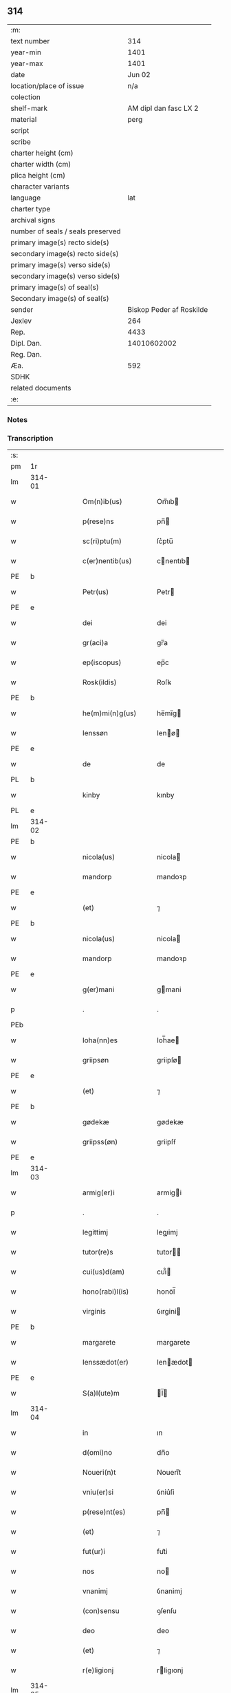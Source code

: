 ** 314

| :m:                               |                          |
| text number                       |                      314 |
| year-min                          |                     1401 |
| year-max                          |                     1401 |
| date                              |                   Jun 02 |
| location/place of issue           |                      n/a |
| colection                         |                          |
| shelf-mark                        |    AM dipl dan fasc LX 2 |
| material                          |                     perg |
| script                            |                          |
| scribe                            |                          |
| charter height (cm)               |                          |
| charter width (cm)                |                          |
| plica height (cm)                 |                          |
| character variants                |                          |
| language                          |                      lat |
| charter type                      |                          |
| archival signs                    |                          |
| number of seals / seals preserved |                          |
| primary image(s) recto side(s)    |                          |
| secondary image(s) recto side(s)  |                          |
| primary image(s) verso side(s)    |                          |
| secondary image(s) verso side(s)  |                          |
| primary image(s) of seal(s)       |                          |
| Secondary image(s) of seal(s)     |                          |
| sender                            | Biskop Peder af Roskilde |
| Jexlev                            |                      264 |
| Rep.                              |                     4433 |
| Dipl. Dan.                        |              14010602002 |
| Reg. Dan.                         |                          |
| Æa.                               |                      592 |
| SDHK                              |                          |
| related documents                 |                          |
| :e:                               |                          |

*** Notes

    
*** Transcription
| :s: |        |   |   |   |   |                     |             |   |   |   |   |     |   |   |    |               |
| pm  | 1r     |   |   |   |   |                     |             |   |   |   |   |     |   |   |    |               |
| lm  | 314-01 |   |   |   |   |                     |             |   |   |   |   |     |   |   |    |               |
| w   |        |   |   |   |   | Om(n)ib(us)         | Om̅ıb       |   |   |   |   | lat |   |   |    |        314-01 |
| w   |        |   |   |   |   | p(rese)ns           | pn̅         |   |   |   |   | lat |   |   |    |        314-01 |
| w   |        |   |   |   |   | sc(ri)ptu(m)        | ſc͛ptu̅       |   |   |   |   | lat |   |   |    |        314-01 |
| w   |        |   |   |   |   | c(er)nentib(us)     | cnentıb   |   |   |   |   | lat |   |   |    |        314-01 |
| PE  | b      |   |   |   |   |                     |             |   |   |   |   |     |   |   |    |               |
| w   |        |   |   |   |   | Petr(us)            | Petr       |   |   |   |   | lat |   |   |    |        314-01 |
| PE  | e      |   |   |   |   |                     |             |   |   |   |   |     |   |   |    |               |
| w   |        |   |   |   |   | dei                 | dei         |   |   |   |   | lat |   |   |    |        314-01 |
| w   |        |   |   |   |   | gr(aci)a            | gr̅a         |   |   |   |   | lat |   |   |    |        314-01 |
| w   |        |   |   |   |   | ep(iscopus)         | ep̅c         |   |   |   |   | lat |   |   |    |        314-01 |
| w   |        |   |   |   |   | Rosk(ildis)         | Roſꝃ        |   |   |   |   | lat |   |   |    |        314-01 |
| PE  | b      |   |   |   |   |                     |             |   |   |   |   |     |   |   |    |               |
| w   |        |   |   |   |   | he(m)mi(n)g(us)     | he̅mı̅g      |   |   |   |   | lat |   |   |    |        314-01 |
| w   |        |   |   |   |   | Ienssøn             | Ienø      |   |   |   |   | lat |   |   |    |        314-01 |
| PE  | e      |   |   |   |   |                     |             |   |   |   |   |     |   |   |    |               |
| w   |        |   |   |   |   | de                  | de          |   |   |   |   | lat |   |   |    |        314-01 |
| PL  | b      |   |   |   |   |                     |             |   |   |   |   |     |   |   |    |               |
| w   |        |   |   |   |   | kinby               | kınby       |   |   |   |   | lat |   |   |    |        314-01 |
| PL  | e      |   |   |   |   |                     |             |   |   |   |   |     |   |   |    |               |
| lm  | 314-02 |   |   |   |   |                     |             |   |   |   |   |     |   |   |    |               |
| PE  | b      |   |   |   |   |                     |             |   |   |   |   |     |   |   |    |               |
| w   |        |   |   |   |   | nicola(us)          | nicola     |   |   |   |   | lat |   |   |    |        314-02 |
| w   |        |   |   |   |   | mandorp             | mandoꝛp     |   |   |   |   | lat |   |   |    |        314-02 |
| PE  | e      |   |   |   |   |                     |             |   |   |   |   |     |   |   |    |               |
| w   |        |   |   |   |   | (et)                | ⁊           |   |   |   |   | lat |   |   |    |        314-02 |
| PE  | b      |   |   |   |   |                     |             |   |   |   |   |     |   |   |    |               |
| w   |        |   |   |   |   | nicola(us)          | nicola     |   |   |   |   | lat |   |   |    |        314-02 |
| w   |        |   |   |   |   | mandorp             | mandoꝛp     |   |   |   |   | lat |   |   |    |        314-02 |
| PE  | e      |   |   |   |   |                     |             |   |   |   |   |     |   |   |    |               |
| w   |        |   |   |   |   | g(er)mani           | gmani      |   |   |   |   | lat |   |   |    |        314-02 |
| p   |        |   |   |   |   | .                   | .           |   |   |   |   | lat |   |   |    |        314-02 |
| PEb |        |   |   |   |   |                     |             |   |   |   |   |     |   |   |    |               |
| w   |        |   |   |   |   | Ioha(nn)es          | Ioh̅ae      |   |   |   |   | lat |   |   |    |        314-02 |
| w   |        |   |   |   |   | griipsøn            | griipſø    |   |   |   |   | lat |   |   |    |        314-02 |
| PE  | e      |   |   |   |   |                     |             |   |   |   |   |     |   |   |    |               |
| w   |        |   |   |   |   | (et)                | ⁊           |   |   |   |   | lat |   |   |    |        314-02 |
| PE  | b      |   |   |   |   |                     |             |   |   |   |   |     |   |   |    |               |
| w   |        |   |   |   |   | gødekæ              | gødekæ      |   |   |   |   | lat |   |   |    |        314-02 |
| w   |        |   |   |   |   | griipss(øn)         | griipſẜ     |   |   |   |   | lat |   |   |    |        314-02 |
| PE  | e      |   |   |   |   |                     |             |   |   |   |   |     |   |   |    |               |
| lm  | 314-03 |   |   |   |   |                     |             |   |   |   |   |     |   |   |    |               |
| w   |        |   |   |   |   | armig(er)i          | armigi     |   |   |   |   | lat |   |   |    |        314-03 |
| p   |        |   |   |   |   | .                   | .           |   |   |   |   | lat |   |   |    |        314-03 |
| w   |        |   |   |   |   | legittimj           | legıimj    |   |   |   |   | lat |   |   |    |        314-03 |
| w   |        |   |   |   |   | tutor(re)s          | tutor     |   |   |   |   | lat |   |   |    |        314-03 |
| w   |        |   |   |   |   | cui(us)d(am)        | cuı᷒        |   |   |   |   | lat |   |   |    |        314-03 |
| w   |        |   |   |   |   | hono(rabi)l(is)     | honoᷓl̅       |   |   |   |   | lat |   |   |    |        314-03 |
| w   |        |   |   |   |   | virginis            | ỽırgini    |   |   |   |   | lat |   |   |    |        314-03 |
| PE  | b      |   |   |   |   |                     |             |   |   |   |   |     |   |   |    |               |
| w   |        |   |   |   |   | margarete           | margarete   |   |   |   |   | lat |   |   |    |        314-03 |
| w   |        |   |   |   |   | Ienssædot(er)       | Ienædot   |   |   |   |   | lat |   |   |    |        314-03 |
| PE  | e      |   |   |   |   |                     |             |   |   |   |   |     |   |   |    |               |
| w   |        |   |   |   |   | S(a)l(ute)m         | l̅         |   |   |   |   | lat |   |   |    |        314-03 |
| lm  | 314-04 |   |   |   |   |                     |             |   |   |   |   |     |   |   |    |               |
| w   |        |   |   |   |   | in                  | ın          |   |   |   |   | lat |   |   |    |        314-04 |
| w   |        |   |   |   |   | d(omi)no            | dn̅o         |   |   |   |   | lat |   |   |    |        314-04 |
| w   |        |   |   |   |   | Noueri(n)t          | Nouerı̅t     |   |   |   |   | lat |   |   |    |        314-04 |
| w   |        |   |   |   |   | vniu(er)si          | ỽniu͛ſi      |   |   |   |   | lat |   |   |    |        314-04 |
| w   |        |   |   |   |   | p(rese)nt(es)       | pn̅         |   |   |   |   | lat |   |   |    |        314-04 |
| w   |        |   |   |   |   | (et)                | ⁊           |   |   |   |   | lat |   |   |    |        314-04 |
| w   |        |   |   |   |   | fut(ur)i            | fut᷑i        |   |   |   |   | lat |   |   |    |        314-04 |
| w   |        |   |   |   |   | nos                 | no         |   |   |   |   | lat |   |   |    |        314-04 |
| w   |        |   |   |   |   | vnanimj             | ỽnanimj     |   |   |   |   | lat |   |   |    |        314-04 |
| w   |        |   |   |   |   | (con)sensu          | ꝯſenſu      |   |   |   |   | lat |   |   |    |        314-04 |
| w   |        |   |   |   |   | deo                 | deo         |   |   |   |   | lat |   |   |    |        314-04 |
| w   |        |   |   |   |   | (et)                | ⁊           |   |   |   |   | lat |   |   |    |        314-04 |
| w   |        |   |   |   |   | r(e)ligionj         | rligıonj   |   |   |   |   | lat |   |   |    |        314-04 |
| lm  | 314-05 |   |   |   |   |                     |             |   |   |   |   |     |   |   |    |               |
| w   |        |   |   |   |   | monast(er)ij        | monaﬅıj    |   |   |   |   | lat |   |   |    |        314-05 |
| w   |        |   |   |   |   | s(an)c(t)e          | ſc̅e         |   |   |   |   | lat |   |   |    |        314-05 |
| w   |        |   |   |   |   | clar(e)             | clar       |   |   |   |   | lat |   |   |    |        314-05 |
| PL  | b      |   |   |   |   |                     |             |   |   |   |   |     |   |   |    |               |
| w   |        |   |   |   |   | Rosk(ildis)         | Roſꝃ        |   |   |   |   | lat |   |   |    |        314-05 |
| PL  | e      |   |   |   |   |                     |             |   |   |   |   |     |   |   |    |               |
| w   |        |   |   |   |   | ip(s)am             | ıp̅a        |   |   |   |   | lat |   |   |    |        314-05 |
| PE  | b      |   |   |   |   |                     |             |   |   |   |   |     |   |   |    |               |
| w   |        |   |   |   |   | margareta(m)        | margareta̅   |   |   |   |   | lat |   |   |    |        314-05 |
| PE  | e      |   |   |   |   |                     |             |   |   |   |   |     |   |   |    |               |
| w   |        |   |   |   |   | n(ost)ram           | nr̅a        |   |   |   |   | lat |   |   |    |        314-05 |
| w   |        |   |   |   |   | cognata(m)          | cognata̅     |   |   |   |   | lat |   |   |    |        314-05 |
| w   |        |   |   |   |   | i(n)                | ı̅           |   |   |   |   | lat |   |   | =  |        314-05 |
| w   |        |   |   |   |   | monialem            | moniale    |   |   |   |   | lat |   |   | == |        314-05 |
| w   |        |   |   |   |   | diuino              | diuino      |   |   |   |   | lat |   |   |    |        314-05 |
| lm  | 314-06 |   |   |   |   |                     |             |   |   |   |   |     |   |   |    |               |
| w   |        |   |   |   |   | cultui              | cultui      |   |   |   |   | lat |   |   |    |        314-06 |
| w   |        |   |   |   |   | deputanda(m)        | deputanda̅   |   |   |   |   | lat |   |   |    |        314-06 |
| w   |        |   |   |   |   | temp(er)ib(us)      | temꝑıb     |   |   |   |   | lat |   |   |    |        314-06 |
| w   |        |   |   |   |   | vite                | ỽite        |   |   |   |   | lat |   |   |    |        314-06 |
| w   |        |   |   |   |   | sue                 | ſue         |   |   |   |   | lat |   |   |    |        314-06 |
| w   |        |   |   |   |   | deuoci(us)          | deuoci     |   |   |   |   | lat |   |   |    |        314-06 |
| w   |        |   |   |   |   | obtulisse           | obtulıe    |   |   |   |   | lat |   |   |    |        314-06 |
| w   |        |   |   |   |   | p(ro)               | ꝓ           |   |   |   |   | lat |   |   |    |        314-06 |
| w   |        |   |   |   |   | cui(us)             | cuı᷒         |   |   |   |   | lat |   |   |    |        314-06 |
| w   |        |   |   |   |   | r(e)ligionis        | rlıgıoni  |   |   |   |   | lat |   |   |    |        314-06 |
| w   |        |   |   |   |   | ing(re)ssu          | ıngͤu       |   |   |   |   | lat |   |   |    |        314-06 |
| lm  | 314-07 |   |   |   |   |                     |             |   |   |   |   |     |   |   |    |               |
| w   |        |   |   |   |   | p(re)d(i)c(t)o      | p̅dc̅o        |   |   |   |   | lat |   |   |    |        314-07 |
| w   |        |   |   |   |   | monast(er)io        | monaﬅ͛ıo     |   |   |   |   | lat |   |   |    |        314-07 |
| w   |        |   |   |   |   | vna(m)              | ỽna̅         |   |   |   |   | lat |   |   |    |        314-07 |
| w   |        |   |   |   |   | c(ur)iam            | c᷑ıa        |   |   |   |   | lat |   |   |    |        314-07 |
| w   |        |   |   |   |   | sua(m)              | ſua̅         |   |   |   |   | lat |   |   |    |        314-07 |
| w   |        |   |   |   |   | in                  | ın          |   |   |   |   | lat |   |   |    |        314-07 |
| PL  | b      |   |   |   |   |                     |             |   |   |   |   |     |   |   |    |               |
| w   |        |   |   |   |   | lywngby             | lywngby     |   |   |   |   | lat |   |   |    |        314-07 |
| w   |        |   |   |   |   | maglæ               | maglæ       |   |   |   |   | lat |   |   |    |        314-07 |
| PL  | e      |   |   |   |   |                     |             |   |   |   |   |     |   |   |    |               |
| w   |        |   |   |   |   | sita(m)             | ſıta̅        |   |   |   |   | lat |   |   |    |        314-07 |
| w   |        |   |   |   |   | in                  | ın          |   |   |   |   | lat |   |   |    |        314-07 |
| PL  | b      |   |   |   |   |                     |             |   |   |   |   |     |   |   |    |               |
| w   |        |   |   |   |   | strøhær(et)         | ﬅrøhærꝫ     |   |   |   |   | lat |   |   |    |        314-07 |
| PL  | e      |   |   |   |   |                     |             |   |   |   |   |     |   |   |    |               |
| w   |        |   |   |   |   | d(i)c(t)am          | dc̅a        |   |   |   |   | lat |   |   |    |        314-07 |
| PL  | b      |   |   |   |   |                     |             |   |   |   |   |     |   |   |    |               |
| w   |        |   |   |   |   | nethræ¦gaar         | nethræ¦gaar |   |   |   |   | lat |   |   |    | 314-07—314-08 |
| PL  | e      |   |   |   |   |                     |             |   |   |   |   |     |   |   |    |               |
| w   |        |   |   |   |   | dante(m)            | dante̅       |   |   |   |   | lat |   |   |    |        314-08 |
| w   |        |   |   |   |   | a(n)nuati(m)        | a̅nuatı̅      |   |   |   |   | lat |   |   |    |        314-08 |
| w   |        |   |   |   |   | sex                 | ſex         |   |   |   |   | lat |   |   |    |        314-08 |
| w   |        |   |   |   |   | talenta             | talenta     |   |   |   |   | lat |   |   |    |        314-08 |
| w   |        |   |   |   |   | a(n)no(e)           | a̅noͤ         |   |   |   |   | lat |   |   |    |        314-08 |
| w   |        |   |   |   |   | p(ro)               | ꝑ           |   |   |   |   | lat |   |   |    |        314-08 |
| w   |        |   |   |   |   | pensione            | penſıone    |   |   |   |   | lat |   |   |    |        314-08 |
| p   |        |   |   |   |   | .                   | .           |   |   |   |   | lat |   |   |    |        314-08 |
| w   |        |   |   |   |   | in                  | ın          |   |   |   |   | lat |   |   |    |        314-08 |
| w   |        |   |   |   |   | qua                 | qua         |   |   |   |   | lat |   |   |    |        314-08 |
| w   |        |   |   |   |   | p(ronu)nc           | ꝓn̅c         |   |   |   |   | lat |   |   |    |        314-08 |
| PE  | b      |   |   |   |   |                     |             |   |   |   |   |     |   |   |    |               |
| w   |        |   |   |   |   | nicola(us)          | nicola     |   |   |   |   | lat |   |   |    |        314-08 |
| w   |        |   |   |   |   | pet(ri)             | pet        |   |   |   |   | lat |   |   |    |        314-08 |
| lm  | 314-09 |   |   |   |   |                     |             |   |   |   |   |     |   |   |    |               |
| w   |        |   |   |   |   | mæth                | mæth        |   |   |   |   | dan |   |   |    |        314-09 |
| w   |        |   |   |   |   | haareth             | haareth     |   |   |   |   | dan |   |   |    |        314-09 |
| PE  | e      |   |   |   |   |                     |             |   |   |   |   |     |   |   |    |               |
| w   |        |   |   |   |   | r(e)sid(et)         | rſıdꝫ      |   |   |   |   | lat |   |   |    |        314-09 |
| w   |        |   |   |   |   | cu(m)               | cu̅          |   |   |   |   | lat |   |   |    |        314-09 |
| w   |        |   |   |   |   | om(n)ib(us)         | om̅ıb       |   |   |   |   | lat |   |   |    |        314-09 |
| w   |        |   |   |   |   | suis                | ſui        |   |   |   |   | lat |   |   |    |        314-09 |
| w   |        |   |   |   |   | adiacenciis         | adıacencii |   |   |   |   | lat |   |   |    |        314-09 |
| w   |        |   |   |   |   | n(u)ll(is)          | nll̅         |   |   |   |   | lat |   |   |    |        314-09 |
| w   |        |   |   |   |   | ex(ceptis)          | exͭꝭ         |   |   |   |   | lat |   |   |    |        314-09 |
| w   |        |   |   |   |   | assignauim(us)      | aıgnauım  |   |   |   |   | lat |   |   |    |        314-09 |
| w   |        |   |   |   |   | p(er)               | ꝑ           |   |   |   |   | lat |   |   |    |        314-09 |
| w   |        |   |   |   |   | p(rese)ntes         | pn̅te       |   |   |   |   | lat |   |   |    |        314-09 |
| lm  | 314-10 |   |   |   |   |                     |             |   |   |   |   |     |   |   |    |               |
| w   |        |   |   |   |   | Jur(e)              | Ju         |   |   |   |   | lat |   |   |    |        314-10 |
| w   |        |   |   |   |   | p(er)petuo          | ̲etuo       |   |   |   |   | lat |   |   |    |        314-10 |
| w   |        |   |   |   |   | possidenda(m)       | poıdenda̅   |   |   |   |   | lat |   |   |    |        314-10 |
| w   |        |   |   |   |   | Condic(i)o(n)ib(us) | Condıc̅oıb  |   |   |   |   | lat |   |   |    |        314-10 |
| w   |        |   |   |   |   | p(re)habit(is)      | p̅habıtꝭ     |   |   |   |   | lat |   |   |    |        314-10 |
| w   |        |   |   |   |   | q(uod)              | ꝙ           |   |   |   |   | lat |   |   |    |        314-10 |
| w   |        |   |   |   |   | fruct(us)           | fruct      |   |   |   |   | lat |   |   |    |        314-10 |
| w   |        |   |   |   |   | Reddit(us)          | Reddıt     |   |   |   |   | lat |   |   |    |        314-10 |
| w   |        |   |   |   |   | (et)                | ⁊           |   |   |   |   | lat |   |   |    |        314-10 |
| w   |        |   |   |   |   | obue(n)c(i)o(n)es   | obue̅c̅oe    |   |   |   |   | lat |   |   |    |        314-10 |
| w   |        |   |   |   |   | inde                | ınde        |   |   |   |   | lat |   |   |    |        314-10 |
| lm  | 314-11 |   |   |   |   |                     |             |   |   |   |   |     |   |   |    |               |
| w   |        |   |   |   |   | p(ro)uenie(n)tes    | ꝓuenıe̅te   |   |   |   |   | lat |   |   |    |        314-11 |
| w   |        |   |   |   |   | in                  | ın          |   |   |   |   | lat |   |   |    |        314-11 |
| w   |        |   |   |   |   | vsu(m)              | ỽſu̅         |   |   |   |   | lat |   |   |    |        314-11 |
| w   |        |   |   |   |   | p(re)d(i)c(t)e      | p̅dc̅e        |   |   |   |   | lat |   |   |    |        314-11 |
| PE  | b      |   |   |   |   |                     |             |   |   |   |   |     |   |   |    |               |
| w   |        |   |   |   |   | margarete           | margarete   |   |   |   |   | lat |   |   |    |        314-11 |
| PE  | e      |   |   |   |   |                     |             |   |   |   |   |     |   |   |    |               |
| w   |        |   |   |   |   | durante             | durante     |   |   |   |   | lat |   |   |    |        314-11 |
| w   |        |   |   |   |   | vita                | ỽıta        |   |   |   |   | lat |   |   |    |        314-11 |
| w   |        |   |   |   |   | sua                 | ſua         |   |   |   |   | lat |   |   |    |        314-11 |
| w   |        |   |   |   |   | sine                | ſine        |   |   |   |   | lat |   |   |    |        314-11 |
| w   |        |   |   |   |   | inpetic(i)o(n)e     | ınpetıc̅oe   |   |   |   |   | lat |   |   |    |        314-11 |
| w   |        |   |   |   |   | cui(us)cu(m)q(ue)   | cuı᷒cu̅qꝫ     |   |   |   |   | lat |   |   |    |        314-11 |
| lm  | 314-12 |   |   |   |   |                     |             |   |   |   |   |     |   |   |    |               |
| w   |        |   |   |   |   | liber(e)            | lıbe       |   |   |   |   | lat |   |   |    |        314-12 |
| w   |        |   |   |   |   | assignent(ur)       | aıgnent᷑    |   |   |   |   | lat |   |   |    |        314-12 |
| w   |        |   |   |   |   | p(ro)               | ꝓ           |   |   |   |   | lat |   |   |    |        314-12 |
| w   |        |   |   |   |   | indigenciis         | ındıgencii |   |   |   |   | lat |   |   |    |        314-12 |
| w   |        |   |   |   |   | suis                | ſui        |   |   |   |   | lat |   |   |    |        314-12 |
| w   |        |   |   |   |   | supportandj         | ſuoꝛtandj  |   |   |   |   | lat |   |   |    |        314-12 |
| p   |        |   |   |   |   | .                   | .           |   |   |   |   | lat |   |   |    |        314-12 |
| w   |        |   |   |   |   | jp(s)a              | ȷp̅a         |   |   |   |   | lat |   |   |    |        314-12 |
| w   |        |   |   |   |   | vero                | ỽero        |   |   |   |   | lat |   |   |    |        314-12 |
| w   |        |   |   |   |   | de                  | de          |   |   |   |   | lat |   |   |    |        314-12 |
| w   |        |   |   |   |   | medio               | medio       |   |   |   |   | lat |   |   |    |        314-12 |
| w   |        |   |   |   |   | sublata             | ſublata     |   |   |   |   | lat |   |   |    |        314-12 |
| lm  | 314-13 |   |   |   |   |                     |             |   |   |   |   |     |   |   |    |               |
| w   |        |   |   |   |   | pensio              | penſio      |   |   |   |   | lat |   |   |    |        314-13 |
| w   |        |   |   |   |   | curie               | curie       |   |   |   |   | lat |   |   |    |        314-13 |
| w   |        |   |   |   |   | an(te)d(i)c(t)e     | an̅dc̅e       |   |   |   |   | lat |   |   |    |        314-13 |
| w   |        |   |   |   |   | d(omi)ne            | dn̅e         |   |   |   |   | lat |   |   |    |        314-13 |
| w   |        |   |   |   |   | abbatisse           | abbatie    |   |   |   |   | lat |   |   |    |        314-13 |
| w   |        |   |   |   |   | (et)                | ⁊           |   |   |   |   | lat |   |   |    |        314-13 |
| w   |        |   |   |   |   | monialib(us)        | monialıb   |   |   |   |   | lat |   |   |    |        314-13 |
| w   |        |   |   |   |   | om(n)ib(us)         | om̅ıb       |   |   |   |   | lat |   |   |    |        314-13 |
| w   |        |   |   |   |   | ei(us)d(em)         | eı        |   |   |   |   | lat |   |   |    |        314-13 |
| w   |        |   |   |   |   | monasterij          | monaﬅerij   |   |   |   |   | lat |   |   |    |        314-13 |
| w   |        |   |   |   |   | in                  | ın          |   |   |   |   | lat |   |   |    |        314-13 |
| w   |        |   |   |   |   | vsum                | ỽſu        |   |   |   |   | lat |   |   |    |        314-13 |
| lm  | 314-14 |   |   |   |   |                     |             |   |   |   |   |     |   |   |    |               |
| w   |        |   |   |   |   | sing(u)laru(m)      | ſıngl̅aru̅    |   |   |   |   | lat |   |   |    |        314-14 |
| w   |        |   |   |   |   | monialiu(m)         | monialıu̅    |   |   |   |   | lat |   |   |    |        314-14 |
| w   |        |   |   |   |   | dist(ri)bue(n)da    | dıﬅ͛bue̅da    |   |   |   |   | lat |   |   |    |        314-14 |
| w   |        |   |   |   |   | liber(e)            | lıbe       |   |   |   |   | lat |   |   |    |        314-14 |
| w   |        |   |   |   |   | cedat               | cedat       |   |   |   |   | lat |   |   |    |        314-14 |
| w   |        |   |   |   |   | anuatim             | anuati     |   |   |   |   | lat |   |   |    |        314-14 |
| w   |        |   |   |   |   | Insup(er)           | Inſuꝑ       |   |   |   |   | lat |   |   |    |        314-14 |
| w   |        |   |   |   |   | obligam(us)         | oblıgam᷒     |   |   |   |   | lat |   |   |    |        314-14 |
| w   |        |   |   |   |   | nos                 | no         |   |   |   |   | lat |   |   |    |        314-14 |
| w   |        |   |   |   |   | p(re)dict(is)       | p̅dictꝭ      |   |   |   |   | lat |   |   |    |        314-14 |
| lm  | 314-15 |   |   |   |   |                     |             |   |   |   |   |     |   |   |    |               |
| w   |        |   |   |   |   | monialib(us)        | monialıb   |   |   |   |   | lat |   |   |    |        314-15 |
| w   |        |   |   |   |   | seped(i)c(t)am      | ſepedc̅a    |   |   |   |   | lat |   |   |    |        314-15 |
| w   |        |   |   |   |   | c(ur)iam            | c᷑ıa        |   |   |   |   | lat |   |   |    |        314-15 |
| w   |        |   |   |   |   | apr(ropri)ar(e)     | aꝑp͛a       |   |   |   |   | lat |   |   |    |        314-15 |
| w   |        |   |   |   |   | (et)                | ⁊           |   |   |   |   | lat |   |   |    |        314-15 |
| w   |        |   |   |   |   | disbrigar(e)        | dıſbriga   |   |   |   |   | lat |   |   |    |        314-15 |
| w   |        |   |   |   |   | absq(ue)            | abſqꝫ       |   |   |   |   | lat |   |   |    |        314-15 |
| w   |        |   |   |   |   | r(e)clamac(i)o(n)e  | rclamac̅oe  |   |   |   |   | lat |   |   |    |        314-15 |
| w   |        |   |   |   |   | quor(um)cu(m)q(ue)  | quoꝝcu̅qꝫ    |   |   |   |   | lat |   |   |    |        314-15 |
| w   |        |   |   |   |   | In                  | In          |   |   |   |   | lat |   |   |    |        314-15 |
| lm  | 314-16 |   |   |   |   |                     |             |   |   |   |   |     |   |   |    |               |
| w   |        |   |   |   |   | cui(us)             | cuı        |   |   |   |   | lat |   |   |    |        314-16 |
| w   |        |   |   |   |   | Rei                 | Rei         |   |   |   |   | lat |   |   |    |        314-16 |
| w   |        |   |   |   |   | euidentia(m)        | euidentıa̅   |   |   |   |   | lat |   |   |    |        314-16 |
| w   |        |   |   |   |   | Sigilla             | ıgılla     |   |   |   |   | lat |   |   |    |        314-16 |
| w   |        |   |   |   |   | n(ost)ra            | nr̅a         |   |   |   |   | lat |   |   |    |        314-16 |
| w   |        |   |   |   |   | vna                 | ỽna         |   |   |   |   | lat |   |   |    |        314-16 |
| w   |        |   |   |   |   | cu(m)               | cu̅          |   |   |   |   | lat |   |   |    |        314-16 |
| w   |        |   |   |   |   | sigill(m)           | ſıgıll̅      |   |   |   |   | lat |   |   |    |        314-16 |
| w   |        |   |   |   |   | hono(ra)biliu(m)    | honoᷓbılıu̅   |   |   |   |   | lat |   |   |    |        314-16 |
| w   |        |   |   |   |   | viror(um)           | ỽıroꝝ       |   |   |   |   | lat |   |   |    |        314-16 |
| w   |        |   |   |   |   | d(omi)nor(um)       | dn̅oꝝ        |   |   |   |   | lat |   |   |    |        314-16 |
| PE  | b      |   |   |   |   |                     |             |   |   |   |   |     |   |   |    |               |
| w   |        |   |   |   |   | Ioha(nn)is          | Ioh̅aı      |   |   |   |   | lat |   |   |    |        314-16 |
| w   |        |   |   |   |   | awo¦nis             | awo¦ni     |   |   |   |   | lat |   |   |    | 314-16—314-17 |
| PE  | e      |   |   |   |   |                     |             |   |   |   |   |     |   |   |    |               |
| w   |        |   |   |   |   | cantor(is)          | cantorꝭ     |   |   |   |   | lat |   |   |    |        314-17 |
| PL  | b      |   |   |   |   |                     |             |   |   |   |   |     |   |   |    |               |
| w   |        |   |   |   |   | Rosk(ildis)         | Roſꝃ        |   |   |   |   | lat |   |   |    |        314-17 |
| PL  | e      |   |   |   |   |                     |             |   |   |   |   |     |   |   |    |               |
| w   |        |   |   |   |   | ecc(lesi)e          | ecc̅e        |   |   |   |   | lat |   |   |    |        314-17 |
| PE  | b      |   |   |   |   |                     |             |   |   |   |   |     |   |   |    |               |
| w   |        |   |   |   |   | nicolai             | nicolai     |   |   |   |   | lat |   |   |    |        314-17 |
| w   |        |   |   |   |   | bylle               | bylle       |   |   |   |   | lat |   |   |    |        314-17 |
| PE  | e      |   |   |   |   |                     |             |   |   |   |   |     |   |   |    |               |
| w   |        |   |   |   |   | (et)                | ⁊           |   |   |   |   | lat |   |   |    |        314-17 |
| PE  | b      |   |   |   |   |                     |             |   |   |   |   |     |   |   |    |               |
| w   |        |   |   |   |   | pet(er)             | pet͛         |   |   |   |   | lat |   |   |    |        314-17 |
| w   |        |   |   |   |   | mathei              | mathei      |   |   |   |   | lat |   |   |    |        314-17 |
| PE  | e      |   |   |   |   |                     |             |   |   |   |   |     |   |   |    |               |
| w   |        |   |   |   |   | cano(m)icor(um)     | cano̅ıcoꝝ    |   |   |   |   | lat |   |   |    |        314-17 |
| w   |        |   |   |   |   | ibid(em)            | ıbı        |   |   |   |   | lat |   |   |    |        314-17 |
| w   |        |   |   |   |   | p(rese)ntib(us)     | pn̅tib      |   |   |   |   | lat |   |   |    |        314-17 |
| w   |        |   |   |   |   | su(n)t              | ſu̅t         |   |   |   |   | lat |   |   |    |        314-17 |
| lm  | 314-18 |   |   |   |   |                     |             |   |   |   |   |     |   |   |    |               |
| w   |        |   |   |   |   | appensa             | aenſa      |   |   |   |   | lat |   |   |    |        314-18 |
| p   |        |   |   |   |   | .                   | .           |   |   |   |   | lat |   |   |    |        314-18 |
| w   |        |   |   |   |   | Datu(m)             | Datu̅        |   |   |   |   | lat |   |   |    |        314-18 |
| w   |        |   |   |   |   | a(n)no              | a̅no         |   |   |   |   | lat |   |   |    |        314-18 |
| w   |        |   |   |   |   | d(omi)ni            | dn̅ı         |   |   |   |   | lat |   |   |    |        314-18 |
| w   |        |   |   |   |   | millesimo           | ılleſımo   |   |   |   |   | lat |   |   |    |        314-18 |
| w   |        |   |   |   |   | cdiº                | cdıͦ         |   |   |   |   | lat |   |   |    |        314-18 |
| w   |        |   |   |   |   | ip(s)o              | ıp̅o         |   |   |   |   | lat |   |   |    |        314-18 |
| w   |        |   |   |   |   | die                 | die         |   |   |   |   | lat |   |   |    |        314-18 |
| w   |        |   |   |   |   | corp(or)is          | coꝛꝑi      |   |   |   |   | lat |   |   |    |        314-18 |
| w   |        |   |   |   |   | (Christ)i           | xp̅ı         |   |   |   |   | lat |   |   |    |        314-18 |
| p   |        |   |   |   |   | /                   | /           |   |   |   |   | lat |   |   |    |        314-18 |
| :e: |        |   |   |   |   |                     |             |   |   |   |   |     |   |   |    |               |
